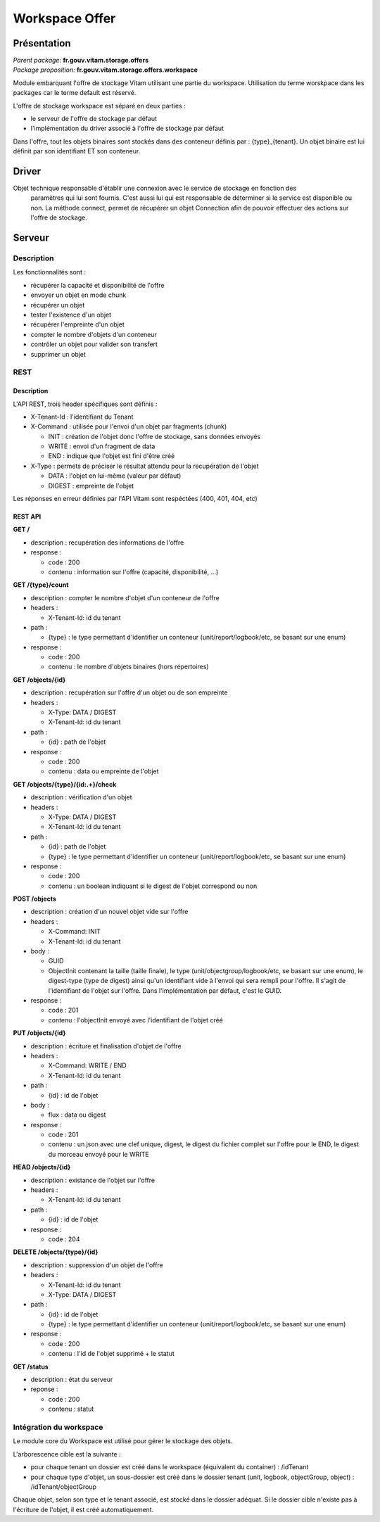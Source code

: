 Workspace Offer
###############

Présentation
************

|  *Parent package:* **fr.gouv.vitam.storage.offers**
|  *Package proposition:* **fr.gouv.vitam.storage.offers.workspace**

Module embarquant l'offre de stockage Vitam utilisant une partie du workspace.
Utilisation du terme worskpace dans les packages car le terme default est réservé.

L'offre de stockage workspace est séparé en deux parties :

- le serveur de l'offre de stockage par défaut
- l'implémentation du driver associé à l'offre de stockage par défaut

Dans l'offre, tout les objets binaires sont stockés dans des conteneur définis par : {type}_{tenant}. Un objet binaire est lui définit par son identifiant ET son conteneur. 

Driver
******

Objet technique responsable d'établir une connexion avec le service de stockage en fonction des
    paramètres qui lui sont fournis. C'est aussi lui qui est responsable de déterminer si le service est disponible ou
    non. La méthode connect, permet de récupérer un objet Connection afin de pouvoir effectuer des actions sur l'offre de stockage.

Serveur
*******

Description
===========

Les fonctionnalités sont :

- récupérer la capacité et disponibilité de l'offre
- envoyer un objet en mode chunk
- récupérer un objet
- tester l'existence d'un objet
- récupérer l'empreinte d'un objet
- compter le nombre d'objets d'un conteneur
- contrôler un objet pour valider son transfert
- supprimer un objet

REST
====

Description
-----------

L'API REST, trois header spécifiques sont définis :

- X-Tenant-Id : l'identifiant du Tenant

- X-Command : utilisée pour l'envoi d'un objet par fragments (chunk)

  - INIT : création de l'objet donc l'offre de stockage, sans données envoyés
  - WRITE : envoi d'un fragment de data
  - END : indique que l'objet est fini d'être créé

- X-Type : permets de préciser le résultat attendu pour la recupération de l'objet

  - DATA : l'objet en lui-même (valeur par défaut)
  - DIGEST : empreinte de l'objet

Les réponses en erreur définies par l'API Vitam sont respéctées (400, 401, 404, etc)

REST API
--------

**GET /**

- description : recupération des informations de l'offre

- response :

  - code : 200
  - contenu : information sur l'offre (capacité, disponibilité, ...)


**GET /{type}/count**

- description : compter le nombre d'objet d'un conteneur de l'offre

- headers :

  - X-Tenant-Id: id du tenant

- path :

  - {type} : le type permettant d'identifier un conteneur (unit/report/logbook/etc, se basant sur une enum)

- response :

  - code : 200
  - contenu : le nombre d'objets binaires (hors répertoires)


**GET /objects/{id}**

- description : recupération sur l'offre d'un objet ou de son empreinte

- headers :

  - X-Type: DATA / DIGEST
  - X-Tenant-Id: id du tenant

- path :

  - {id} : path de l'objet

- response :

  - code : 200
  - contenu : data ou empreinte de l'objet


**GET /objects/{type}/{id:.+}/check**

- description : vérification d'un objet

- headers :

  - X-Type: DATA / DIGEST
  - X-Tenant-Id: id du tenant

- path :
   
  - {id} : path de l'objet
  - {type} : le type permettant d'identifier un conteneur (unit/report/logbook/etc, se basant sur une enum)

- response :

  - code : 200
  - contenu : un boolean indiquant si le digest de l'objet correspond ou non


**POST /objects**

- description : création d'un nouvel objet vide sur l'offre

- headers :

  - X-Command: INIT
  - X-Tenant-Id: id du tenant

- body :

  - GUID
  - ObjectInit contenant la taille (taille finale), le type (unit/objectgroup/logbook/etc, se basant sur une enum), le digest-type (type de digest) ainsi qu'un identifiant vide à l'envoi qui sera rempli pour l'offre. Il s'agit de l'identifiant de l'objet sur l'offre. Dans l'implémentation par défaut, c'est le GUID.

- response :

  - code : 201
  - contenu : l'objectInit envoyé avec l'identifiant de l'objet créé


**PUT /objects/{id}**

- description : écriture  et finalisation d'objet de l'offre

- headers :

  - X-Command: WRITE / END
  - X-Tenant-Id: id du tenant

- path :

  - {id} : id de l'objet

- body :

  - flux : data ou digest

- response :

  - code : 201
  - contenu : un json avec une clef unique, digest, le digest du fichier complet sur l'offre pour le END, le digest du morceau envoyé pour le WRITE


**HEAD /objects/{id}**

- description : existance de l'objet sur l'offre

- headers :

  - X-Tenant-Id: id du tenant

- path :

  - {id} : id de l'objet

- response :

  - code : 204


**DELETE /objects/{type}/{id}**

- description : suppression d'un objet de l'offre

- headers :

  - X-Tenant-Id: id du tenant
  - X-Type: DATA / DIGEST

- path :

  - {id} : id de l'objet
  - {type} : le type permettant d'identifier un conteneur (unit/report/logbook/etc, se basant sur une enum)

- response :

  - code : 200
  - contenu : l'id de l'objet supprimé + le statut


**GET /status**

- description : état du serveur

- reponse :

  - code : 200
  - contenu : statut


Intégration du workspace
========================

Le module core du Workspace est utilisé pour gérer le stockage des objets.

L'arborescence cible est la suivante :

- pour chaque tenant un dossier est créé dans le workspace (équivalent du container) : /idTenant

- pour chaque type d'objet, un sous-dossier est créé dans le dossier tenant (unit, logbook, objectGroup, object) : /idTenant/objectGroup

Chaque objet, selon son type et le tenant associé, est stocké dans le dossier adéquat.
Si le dossier cible n'existe pas à l'écriture de l'objet, il est créé automatiquement.
